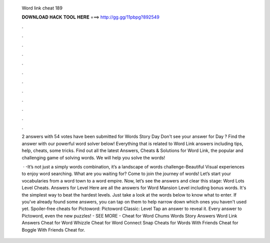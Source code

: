   Word link cheat 189
  
  
  
  𝐃𝐎𝐖𝐍𝐋𝐎𝐀𝐃 𝐇𝐀𝐂𝐊 𝐓𝐎𝐎𝐋 𝐇𝐄𝐑𝐄 ===> http://gg.gg/11pbpg?892549
  
  
  
  .
  
  
  
  .
  
  
  
  .
  
  
  
  .
  
  
  
  .
  
  
  
  .
  
  
  
  .
  
  
  
  .
  
  
  
  .
  
  
  
  .
  
  
  
  .
  
  
  
  .
  
  2 answers with 54 votes have been submitted for Words Story Day Don't see your answer for Day ? Find the answer with our powerful word solver below! Everything that is related to Word Link answers including tips, help, cheats, some tricks. Find out all the latest Answers, Cheats & Solutions for Word Link, the popular and challenging game of solving words. We will help you solve the words!
  
   · -It’s not just a simply words combination, it’s a landscape of words challenge-Beautiful Visual experiences to enjoy word searching. What are you waiting for? Come to join the journey of words! Let’s start your vocabularies from a word town to a word empire. Now, let’s see the answers and clear this stage: Word Lots Level Cheats. Answers for Level Here are all the answers for Word Mansion Level including bonus words. It's the simplest way to beat the hardest levels. Just take a look at the words below to know what to enter. If you've already found some answers, you can tap on them to help narrow down which ones you haven't used yet. Spoiler-free cheats for Pictoword: Pictoword Classic: Level Tap an answer to reveal it. Every answer to Pictoword, even the new puzzles! - SEE MORE - Cheat for Word Chums Words Story Answers Word Link Answers Cheat for Word Whizzle Cheat for Word Connect Snap Cheats for Words With Friends Cheat for Boggle With Friends Cheat for.
